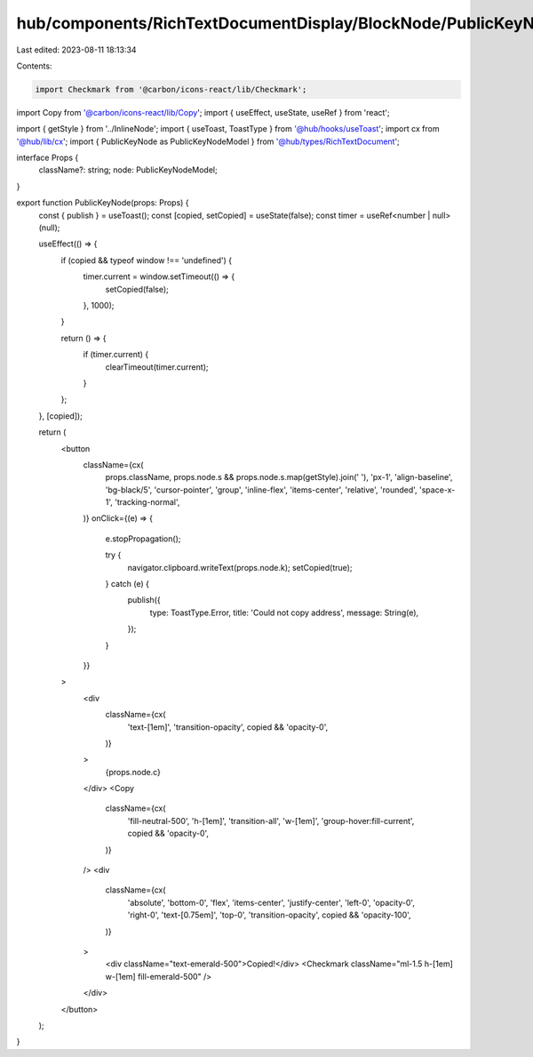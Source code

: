 hub/components/RichTextDocumentDisplay/BlockNode/PublicKeyNode/index.tsx
========================================================================

Last edited: 2023-08-11 18:13:34

Contents:

.. code-block:: tsx

    import Checkmark from '@carbon/icons-react/lib/Checkmark';
import Copy from '@carbon/icons-react/lib/Copy';
import { useEffect, useState, useRef } from 'react';

import { getStyle } from '../InlineNode';
import { useToast, ToastType } from '@hub/hooks/useToast';
import cx from '@hub/lib/cx';
import { PublicKeyNode as PublicKeyNodeModel } from '@hub/types/RichTextDocument';

interface Props {
  className?: string;
  node: PublicKeyNodeModel;
}

export function PublicKeyNode(props: Props) {
  const { publish } = useToast();
  const [copied, setCopied] = useState(false);
  const timer = useRef<number | null>(null);

  useEffect(() => {
    if (copied && typeof window !== 'undefined') {
      timer.current = window.setTimeout(() => {
        setCopied(false);
      }, 1000);
    }

    return () => {
      if (timer.current) {
        clearTimeout(timer.current);
      }
    };
  }, [copied]);

  return (
    <button
      className={cx(
        props.className,
        props.node.s && props.node.s.map(getStyle).join(' '),
        'px-1',
        'align-baseline',
        'bg-black/5',
        'cursor-pointer',
        'group',
        'inline-flex',
        'items-center',
        'relative',
        'rounded',
        'space-x-1',
        'tracking-normal',
      )}
      onClick={(e) => {
        e.stopPropagation();

        try {
          navigator.clipboard.writeText(props.node.k);
          setCopied(true);
        } catch (e) {
          publish({
            type: ToastType.Error,
            title: 'Could not copy address',
            message: String(e),
          });
        }
      }}
    >
      <div
        className={cx(
          'text-[1em]',
          'transition-opacity',
          copied && 'opacity-0',
        )}
      >
        {props.node.c}
      </div>
      <Copy
        className={cx(
          'fill-neutral-500',
          'h-[1em]',
          'transition-all',
          'w-[1em]',
          'group-hover:fill-current',
          copied && 'opacity-0',
        )}
      />
      <div
        className={cx(
          'absolute',
          'bottom-0',
          'flex',
          'items-center',
          'justify-center',
          'left-0',
          'opacity-0',
          'right-0',
          'text-[0.75em]',
          'top-0',
          'transition-opacity',
          copied && 'opacity-100',
        )}
      >
        <div className="text-emerald-500">Copied!</div>
        <Checkmark className="ml-1.5 h-[1em] w-[1em] fill-emerald-500" />
      </div>
    </button>
  );
}


